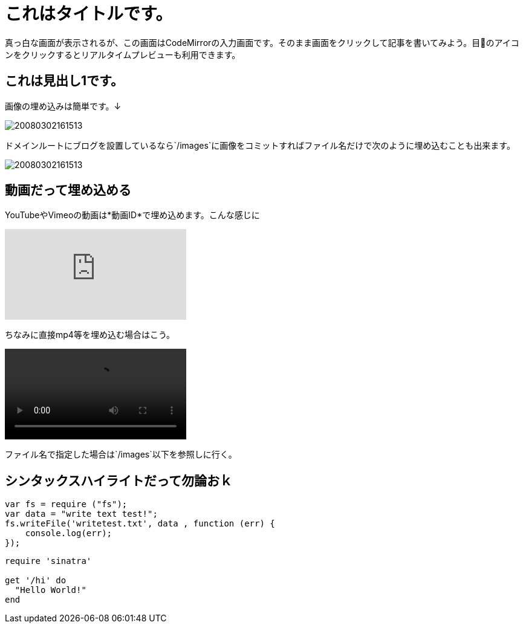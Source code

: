 = これはタイトルです。
:hp-alt-title: This is English alternate title. if in Japanese, this fuild is required!
:hp-tags: sample
:hp-image: 20080302161513.jpg

真っ白な画面が表示されるが、この画面はCodeMirrorの入力画面です。そのまま画面をクリックして記事を書いてみよう。目👀のアイコンをクリックするとリアルタイムプレビューも利用できます。

== これは見出し1です。

画像の埋め込みは簡単です。↓

image::https://raw.githubusercontent.com/hinaloe/hubpress/gh-pages/images/20080302161513.jpg[]

ドメインルートにブログを設置しているなら`/images`に画像をコミットすればファイル名だけで次のように埋め込むことも出来ます。

image::20080302161513.jpg[]

== 動画だって埋め込める

YouTubeやVimeoの動画は*動画ID*で埋め込めます。こんな感じに

video::K0Mym6jCsZ0[youtube]

ちなみに直接mp4等を埋め込む場合はこう。

video::foo.mp4[]

ファイル名で指定した場合は`/images`以下を参照しに行く。


== シンタックスハイライトだって勿論おｋ

[source, javascript]
----
var fs = require ("fs");
var data = "write text test!";
fs.writeFile('writetest.txt', data , function (err) {
    console.log(err);
});
----

[source,ruby]
----
require 'sinatra'

get '/hi' do
  "Hello World!"
end
----
